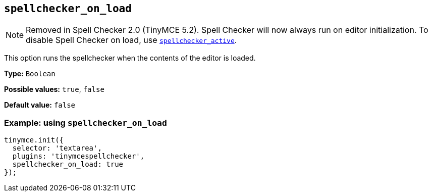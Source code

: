 [[spellchecker_on_load]]
== `+spellchecker_on_load+`

NOTE: Removed in Spell Checker 2.0 (TinyMCE 5.2). Spell Checker will now always run on editor initialization. To disable Spell Checker on load, use xref:introduction-to-tiny-spellchecker.adoc#spellchecker_active[`+spellchecker_active+`].

This option runs the spellchecker when the contents of the editor is loaded.

*Type:* `+Boolean+`

*Possible values:* `+true+`, `+false+`

*Default value:* `+false+`

=== Example: using `+spellchecker_on_load+`

[source,js]
----
tinymce.init({
  selector: 'textarea',
  plugins: 'tinymcespellchecker',
  spellchecker_on_load: true
});
----

